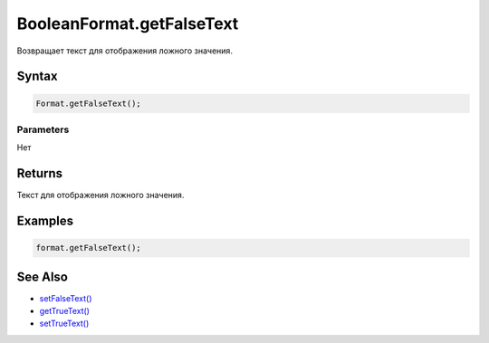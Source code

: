 BooleanFormat.getFalseText
==========================

Возвращает текст для отображения ложного значения.

Syntax
------

.. code:: js

    Format.getFalseText();

Parameters
~~~~~~~~~~

Нет

Returns
-------

Текст для отображения ложного значения.

Examples
--------

.. code:: js

    format.getFalseText();

See Also
--------

-  `setFalseText() <../BooleanFormat.setFalseText.html>`__
-  `getTrueText() <../BooleanFormat.getTrueText.html>`__
-  `setTrueText() <../BooleanFormat.setTrueText.html>`__
